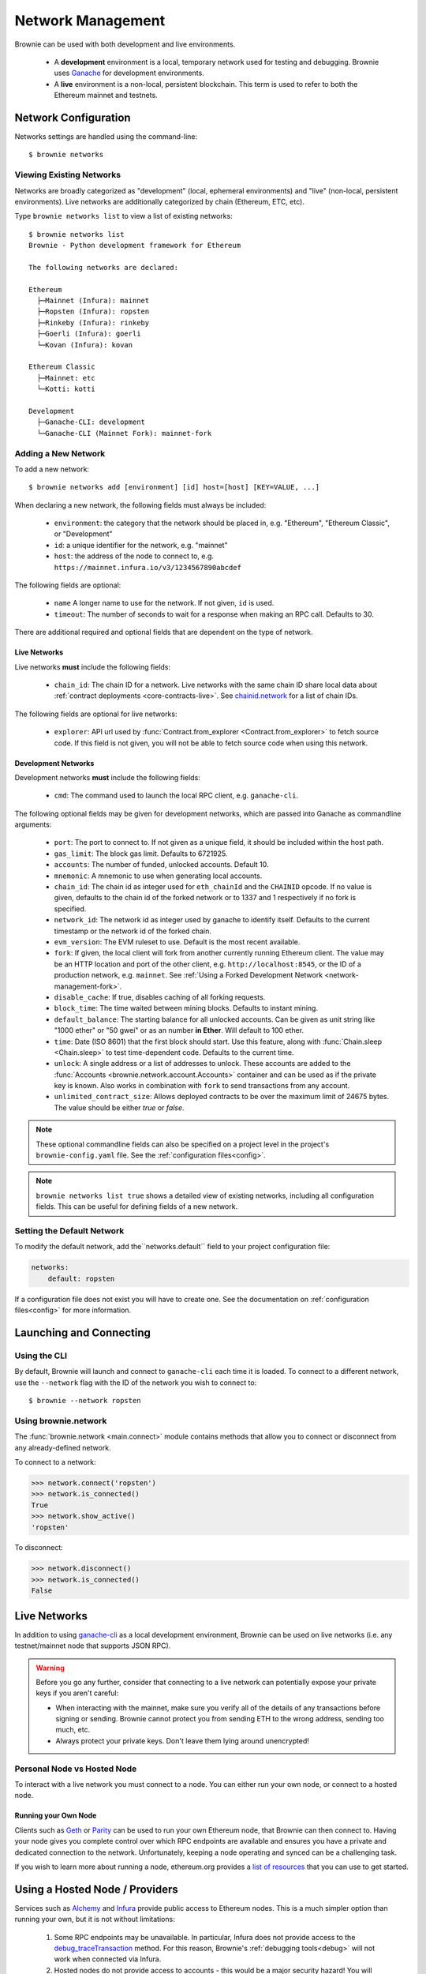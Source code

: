 .. _network-management:

==================
Network Management
==================

Brownie can be used with both development and live environments.

    * A **development** environment is a local, temporary network used for testing and debugging. Brownie uses `Ganache <https://github.com/trufflesuite/ganache-cli>`_ for development environments.
    * A **live** environment is a non-local, persistent blockchain. This term is used to refer to both the Ethereum mainnet and testnets.

Network Configuration
=====================

Networks settings are handled using the command-line:

::

    $ brownie networks

Viewing Existing Networks
-------------------------

Networks are broadly categorized as "development" (local, ephemeral environments) and "live" (non-local, persistent environments).  Live networks are additionally categorized by chain (Ethereum, ETC, etc).

Type ``brownie networks list`` to view a list of existing networks:

::

    $ brownie networks list
    Brownie - Python development framework for Ethereum

    The following networks are declared:

    Ethereum
      ├─Mainnet (Infura): mainnet
      ├─Ropsten (Infura): ropsten
      ├─Rinkeby (Infura): rinkeby
      ├─Goerli (Infura): goerli
      └─Kovan (Infura): kovan

    Ethereum Classic
      ├─Mainnet: etc
      └─Kotti: kotti

    Development
      ├─Ganache-CLI: development
      └─Ganache-CLI (Mainnet Fork): mainnet-fork


Adding a New Network
--------------------

To add a new network:

::

    $ brownie networks add [environment] [id] host=[host] [KEY=VALUE, ...]

When declaring a new network, the following fields must always be included:

    * ``environment``: the category that the network should be placed in, e.g. "Ethereum", "Ethereum Classic", or "Development"
    * ``id``: a unique identifier for the network, e.g. "mainnet"
    * ``host``: the address of the node to connect to, e.g. ``https://mainnet.infura.io/v3/1234567890abcdef``

The following fields are optional:

    * ``name`` A longer name to use for the network. If not given, ``id`` is used.
    * ``timeout``: The number of seconds to wait for a response when making an RPC call. Defaults to 30.

There are additional required and optional fields that are dependent on the type of network.

Live Networks
*************

Live networks **must** include the following fields:

    * ``chain_id``: The chain ID for a network. Live networks with the same chain ID share local data about :ref:`contract deployments <core-contracts-live>`. See `chainid.network <https://chainid.network/>`_ for a list of chain IDs.

The following fields are optional for live networks:

    * ``explorer``: API url used by :func:`Contract.from_explorer <Contract.from_explorer>` to fetch source code. If this field is not given, you will not be able to fetch source code when using this network.


.. _adding-network:

Development Networks
********************

Development networks **must** include the following fields:

    * ``cmd``: The command used to launch the local RPC client, e.g. ``ganache-cli``.

The following optional fields may be given for development networks, which are passed into Ganache as commandline arguments:

    * ``port``: The port to connect to. If not given as a unique field, it should be included within the host path.
    * ``gas_limit``: The block gas limit. Defaults to 6721925.
    * ``accounts``: The number of funded, unlocked accounts. Default 10.
    * ``mnemonic``: A mnemonic to use when generating local accounts.
    * ``chain_id``: The chain id as integer used for ``eth_chainId`` and the ``CHAINID`` opcode. If no value is given, defaults to the chain id of the forked network or to 1337 and 1 respectively if no fork is specified.
    * ``network_id``: The network id as integer used by ganache to identify itself. Defaults to the current timestamp or the network id of the forked chain.
    * ``evm_version``: The EVM ruleset to use. Default is the most recent available.
    * ``fork``: If given, the local client will fork from another currently running Ethereum client. The value may be an HTTP location and port of the other client, e.g. ``http://localhost:8545``, or the ID of a production network, e.g. ``mainnet``. See :ref:`Using a Forked Development Network <network-management-fork>`.
    * ``disable_cache``: If true, disables caching of all forking requests.
    * ``block_time``: The time waited between mining blocks. Defaults to instant mining.
    * ``default_balance``: The starting balance for all unlocked accounts. Can be given as unit string like "1000 ether" or "50 gwei" or as an number **in Ether**. Will default to 100 ether.
    * ``time``: Date (ISO 8601) that the first block should start. Use this feature, along with :func:`Chain.sleep <Chain.sleep>` to test time-dependent code. Defaults to the current time.
    * ``unlock``: A single address or a list of addresses to unlock. These accounts are added to the :func:`Accounts <brownie.network.account.Accounts>` container and can be used as if the private key is known. Also works in combination with ``fork`` to send transactions from any account.
    * ``unlimited_contract_size``: Allows deployed contracts to be over the maximum limit of 24675 bytes. The value should be either `true` or `false`.

.. note::
    These optional commandline fields can also be specified on a project level in the project's ``brownie-config.yaml`` file. See the :ref:`configuration files<config>`.

.. note::

    ``brownie networks list true`` shows a detailed view of existing networks, including all configuration fields. This can be useful for defining fields of a new network.

Setting the Default Network
---------------------------

To modify the default network, add the``networks.default`` field to your project configuration file:

.. code-block:: yaml

    networks:
        default: ropsten

If a configuration file does not exist you will have to create one. See the documentation on :ref:`configuration files<config>` for more information.


Launching and Connecting
========================

Using the CLI
-------------

By default, Brownie will launch and connect to ``ganache-cli`` each time it is loaded. To connect to a different network, use the ``--network`` flag with the ID of the network you wish to connect to:

::

    $ brownie --network ropsten

Using brownie.network
---------------------

The :func:`brownie.network <main.connect>` module contains methods that allow you to connect or disconnect from any already-defined network.

To connect to a network:

.. code-block:: python

    >>> network.connect('ropsten')
    >>> network.is_connected()
    True
    >>> network.show_active()
    'ropsten'

To disconnect:

.. code-block:: python

    >>> network.disconnect()
    >>> network.is_connected()
    False

.. _network-management-live:

Live Networks
=============

In addition to using `ganache-cli <https://github.com/trufflesuite/ganache-cli>`_ as a local development environment, Brownie can be used on live networks (i.e. any testnet/mainnet node that supports JSON RPC).

.. warning::

    Before you go any further, consider that connecting to a live network can potentially expose your private keys if you aren't careful:

    * When interacting with the mainnet, make sure you verify all of the details of any transactions before signing or sending. Brownie cannot protect you from sending ETH to the wrong address, sending too much, etc.
    * Always protect your private keys. Don't leave them lying around unencrypted!

Personal Node vs Hosted Node
----------------------------

To interact with a live network you must connect to a node. You can either run your own node, or connect to a hosted node.

Running your Own Node
*********************

Clients such as `Geth <https://geth.ethereum.org/>`_ or `Parity <https://www.parity.io/ethereum/>`_ can be used to run your own Ethereum node, that Brownie can then connect to. Having your node gives you complete control over which RPC endpoints are available and ensures you have a private and dedicated connection to the network. Unfortunately, keeping a node operating and synced can be a challenging task.

If you wish to learn more about running a node, ethereum.org provides a `list of resources <https://ethereum.org/en/developers/docs/nodes-and-clients/>`_ that you can use to get started.

Using a Hosted Node / Providers
========================================

Services such as `Alchemy <https://www.alchemy.com>`_ and `Infura <https://infura.io>`_ provide public access to Ethereum nodes. This is a much simpler option than running your own, but it is not without limitations:

    1. Some RPC endpoints may be unavailable. In particular, Infura does not provide access to the `debug_traceTransaction <https://geth.ethereum.org/docs/rpc/ns-debug#debug_tracetransaction>`_ method. For this reason, Brownie's :ref:`debugging tools<debug>` will not work when connected via Infura.
    2. Hosted nodes do not provide access to accounts - this would be a major security hazard! You will have to manually unlock your own :ref:`local account<local-accounts>` before you can make a transaction.

Brownie allows you to bulk modify the provider you use by setting the `provider` field in the networks, and the associated provider. 

::

    $ brownie networks list_providers

    Brownie v1.17.2 - Python development framework for Ethereum

    The following providers are declared:
    ├─dict_keys(['infura', 'alchemy']):

or

::

    $ brownie networks list_providers True

    Brownie v1.17.2 - Python development framework for Ethereum

    The following providers are declared:
    ├─provider: infura:
    ├─   host: {'host': 'https://{}.infura.io/v3/$WEB3_INFURA_PROJECT_ID'}:
    ├─provider: alchemy:
    ├─   host: {'host': 'https://eth-{}.alchemyapi.io/v2/$WEB3_ALCHEMY_PROJECT_ID'}:


Any `network` that has a `provider` set will be able to be swapped to the format of another provider. For example, to swap all provider-based networks to Alchemy, run:

::

    $ brownie networks set_provider alchemy


And it'll print out all the valid networks to swap to the Alchemy format. If you don't have a `provider` set, you can set one with:

::

    $ brownie networks modify mainnet provider=alchemy


Adding Providers
----------------

To add or update a provider, run: 

::

    $ brownie networks update_provider alchemy https://eth-{}.alchemyapi.io/v2/$WEB3_ALCHEMY_PROJECT_ID


This URL will allow brownie to swap out the {} with whatever network it's on, and you'll set a `WEB3_ALCHEMY_PROJECT_ID` environment variable as your Alchemy key. 

Using Infura 
************

To Infura you need to `register for an account <https://infura.io/register>`_. Once you have signed up, login and create a new project. You will be provided with a project ID, as well as API URLs that can be leveraged to access the network.

To connect to Infura using Brownie, store your project ID as an environment variable named ``WEB3_INFURA_PROJECT_ID``. You can do so with the following command:

::

    $ export WEB3_INFURA_PROJECT_ID=YourProjectID

Or adding `export WEB3_INFURA_PROJECT_ID=YourProjectID` to your `.env` and adding `dotenv: .env` to your `brownie-config.yaml`. 


Using Alchemy
*************

To Alchemy you need to `signup for an account <https://auth.alchemyapi.io/signup>`_. Once you have signed up, login and create a new project. You will be provided with a URL that can be leveraged to access the network.

Hit the `view key` button, and you'll be given a URL. You can just use the section after the last slash as your `WEB3_ALCHEMY_PROJECT_ID`. For example if your full key is: `https://eth-mainnet.alchemyapi.io/v2/1234`, your `WEB3_ALCHEMY_PROJECT_ID` would be `1234`.
Note, this only works well with ETH networks at the moment, but you can modify your providers list at any time. 

You can set your `WEB3_ALCHEMY_PROJECT_ID` with the following command
::

    $ export WEB3_ALCHEMY_PROJECT_ID=YourProjectID

Or adding `export WEB3_ALCHEMY_PROJECT_ID=YourProjectID` to your `.env` and adding `dotenv: .env` to your `brownie-config.yaml`. 

To connect with other non-ethereum networks through alchemy, you'll have to follow the normal network adding process. 

.. _network-management-fork:

Using a Forked Development Network
==================================

Ganache allows you create a development network by forking from an live network. This is useful for testing interactions between your project and other projects that are deployed on the main-net.

Brownie's ``mainnet-fork`` network uses Infura to create a development network that forks from the main-net. To connect with the console:

::

    $ brownie console --network mainnet-fork

In this mode, you can use :func:`Contract.from_explorer <Contract.from_explorer>` to fetch sources and interact with contracts on the network you have forked from.

.. note::

    Forking from Infura can be *very slow*. If you are using this mode
    extensively, it may be useful to run your own Geth node.

Native EVM-Compatible Chain Integrations
========================================

Brownie natively supports the following collection of EVM-compatible chains:

* Ethereum Classic
* Binance Smart Chain
* Fantom Opera
* Polygon Network
* XDai Network

In order to enable native support for an EVM-compatible chain, there are 2 requirements. The chain must have a JSON-RPC endpoint which is publicly accessible (free in cost, sign-up may be required), and it should have a block explorer with API support for fetching contract sources and ABIs.

.. note::

    Although an EVM-compatible chain/network may not be natively supported, it can still be manually added to the local network list for developing on. See :ref:`Adding a New Network`
